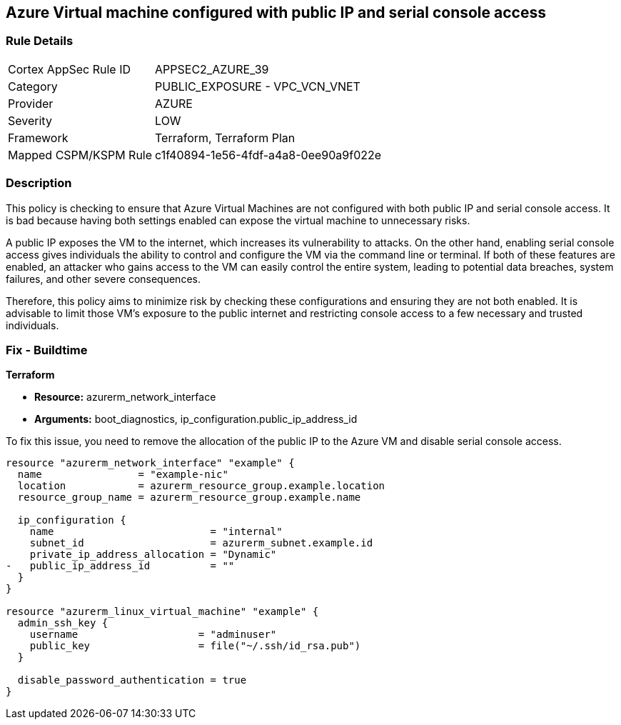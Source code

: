 
== Azure Virtual machine configured with public IP and serial console access

=== Rule Details

[cols="1,2"]
|===
|Cortex AppSec Rule ID |APPSEC2_AZURE_39
|Category |PUBLIC_EXPOSURE - VPC_VCN_VNET
|Provider |AZURE
|Severity |LOW
|Framework |Terraform, Terraform Plan
|Mapped CSPM/KSPM Rule |c1f40894-1e56-4fdf-a4a8-0ee90a9f022e
|===


=== Description

This policy is checking to ensure that Azure Virtual Machines are not configured with both public IP and serial console access. It is bad because having both settings enabled can expose the virtual machine to unnecessary risks. 

A public IP exposes the VM to the internet, which increases its vulnerability to attacks. On the other hand, enabling serial console access gives individuals the ability to control and configure the VM via the command line or terminal. If both of these features are enabled, an attacker who gains access to the VM can easily control the entire system, leading to potential data breaches, system failures, and other severe consequences. 

Therefore, this policy aims to minimize risk by checking these configurations and ensuring they are not both enabled. It is advisable to limit those VM's exposure to the public internet and restricting console access to a few necessary and trusted individuals.

=== Fix - Buildtime

*Terraform*

* *Resource:* azurerm_network_interface
* *Arguments:* boot_diagnostics, ip_configuration.public_ip_address_id

To fix this issue, you need to remove the allocation of the public IP to the Azure VM and disable serial console access.

[source,go]
----
resource "azurerm_network_interface" "example" {
  name                = "example-nic"
  location            = azurerm_resource_group.example.location
  resource_group_name = azurerm_resource_group.example.name

  ip_configuration {
    name                          = "internal"
    subnet_id                     = azurerm_subnet.example.id
    private_ip_address_allocation = "Dynamic"
-   public_ip_address_id          = ""
  }
}

resource "azurerm_linux_virtual_machine" "example" {
  admin_ssh_key {
    username                    = "adminuser"
    public_key                  = file("~/.ssh/id_rsa.pub")
  }

  disable_password_authentication = true
}
----

